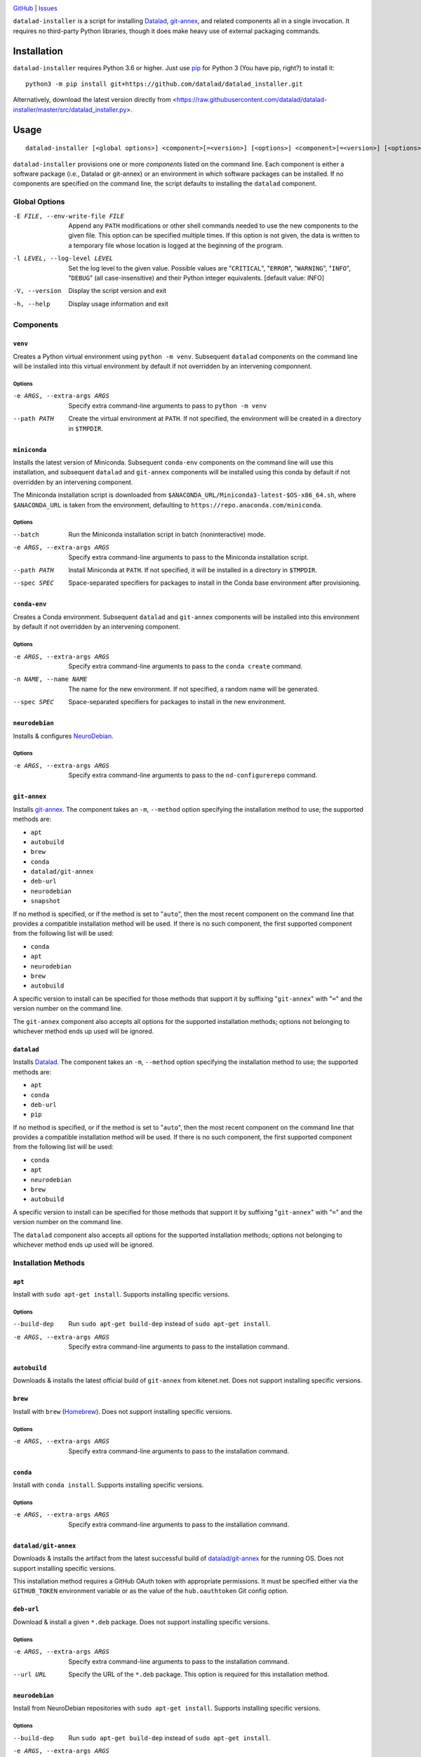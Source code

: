 .. image:: https://github.com/datalad/datalad-installer/workflows/Test/badge.svg?branch=master
    :target: https://github.com/datalad/datalad-installer/actions?workflow=Test
    :alt: CI Status

.. image:: https://codecov.io/gh/datalad/datalad-installer/branch/master/graph/badge.svg
    :target: https://codecov.io/gh/datalad/datalad-installer

.. image:: https://img.shields.io/github/license/datalad/datalad-installer.svg
    :target: https://opensource.org/licenses/MIT
    :alt: MIT License

`GitHub <https://github.com/datalad/datalad-installer>`_
| `Issues <https://github.com/datalad/datalad-installer/issues>`_

``datalad-installer`` is a script for installing Datalad_, git-annex_, and
related components all in a single invocation.  It requires no third-party
Python libraries, though it does make heavy use of external packaging commands.

.. _Datalad: https://www.datalad.org
.. _git-annex: https://git-annex.branchable.com

Installation
============
``datalad-installer`` requires Python 3.6 or higher.  Just use `pip
<https://pip.pypa.io>`_ for Python 3 (You have pip, right?) to install it::

    python3 -m pip install git+https://github.com/datalad/datalad_installer.git

..
    python3 -m pip install datalad-installer

Alternatively, download the latest version directly from
<https://raw.githubusercontent.com/datalad/datalad-installer/master/src/datalad_installer.py>.


Usage
=====

::

    datalad-installer [<global options>] <component>[=<version>] [<options>] <component>[=<version>] [<options>] ...

``datalad-installer`` provisions one or more *components* listed on the command
line.  Each component is either a software package (i.e., Datalad or git-annex)
or an environment in which software packages can be installed.  If no
components are specified on the command line, the script defaults to installing
the ``datalad`` component.


Global Options
--------------

-E FILE, --env-write-file FILE  Append any ``PATH`` modifications or other
                                shell commands needed to use the new components
                                to the given file.  This option can be
                                specified multiple times.  If this option is
                                not given, the data is written to a temporary
                                file whose location is logged at the beginning
                                of the program.

-l LEVEL, --log-level LEVEL     Set the log level to the given value.  Possible
                                values are "``CRITICAL``", "``ERROR``",
                                "``WARNING``", "``INFO``", "``DEBUG``" (all
                                case-insensitive) and their Python integer
                                equivalents.  [default value: INFO]

-V, --version                   Display the script version and exit

-h, --help                      Display usage information and exit


Components
----------

``venv``
~~~~~~~~

Creates a Python virtual environment using ``python -m venv``.  Subsequent
``datalad`` components on the command line will be installed into this virtual
environment by default if not overridden by an intervening componnent.

Options
'''''''

-e ARGS, --extra-args ARGS      Specify extra command-line arguments to pass to
                                ``python -m venv``

--path PATH                     Create the virtual environment at ``PATH``.  If
                                not specified, the environment will be created
                                in a directory in ``$TMPDIR``.


``miniconda``
~~~~~~~~~~~~~

Installs the latest version of Miniconda.  Subsequent ``conda-env`` components
on the command line will use this installation, and subsequent ``datalad`` and
``git-annex`` components will be installed using this conda by default if not
overridden by an intervening component.

The Miniconda installation script is downloaded from
``$ANACONDA_URL/Miniconda3-latest-$OS-x86_64.sh``, where ``$ANACONDA_URL`` is
taken from the environment, defaulting to
``https://repo.anaconda.com/miniconda``.

Options
'''''''

--batch                         Run the Miniconda installation script in batch
                                (noninteractive) mode.

-e ARGS, --extra-args ARGS      Specify extra command-line arguments to pass to
                                the Miniconda installation script.

--path PATH                     Install Miniconda at ``PATH``.  If not
                                specified, it will be installed in a directory
                                in ``$TMPDIR``.

--spec SPEC                     Space-separated specifiers for packages to
                                install in the Conda base environment after
                                provisioning.


``conda-env``
~~~~~~~~~~~~~

Creates a Conda environment.  Subsequent ``datalad`` and ``git-annex``
components will be installed into this environment by default if not overridden
by an intervening component.

Options
'''''''

-e ARGS, --extra-args ARGS      Specify extra command-line arguments to pass to
                                the ``conda create`` command.

-n NAME, --name NAME            The name for the new environment.  If not
                                specified, a random name will be generated.

--spec SPEC                     Space-separated specifiers for packages to
                                install in the new environment.


``neurodebian``
~~~~~~~~~~~~~~~

Installs & configures `NeuroDebian <https://neuro.debian.net>`_.

Options
'''''''

-e ARGS, --extra-args ARGS      Specify extra command-line arguments to pass to
                                the ``nd-configurerepo`` command.


``git-annex``
~~~~~~~~~~~~~

Installs git-annex_.  The component takes an ``-m``, ``--method`` option
specifying the installation method to use; the supported methods are:

- ``apt``
- ``autobuild``
- ``brew``
- ``conda``
- ``datalad/git-annex``
- ``deb-url``
- ``neurodebian``
- ``snapshot``

If no method is specified, or if the method is set to "``auto``", then the most
recent component on the command line that provides a compatible installation
method will be used.  If there is no such component, the first supported
component from the following list will be used:

- ``conda``
- ``apt``
- ``neurodebian``
- ``brew``
- ``autobuild``

A specific version to install can be specified for those methods that support
it by suffixing "``git-annex``" with "``=``" and the version number on the
command line.

The ``git-annex`` component also accepts all options for the supported
installation methods; options not belonging to whichever method ends up used
will be ignored.


``datalad``
~~~~~~~~~~~

Installs Datalad_.  The component takes an ``-m``, ``--method`` option
specifying the installation method to use; the supported methods are:

- ``apt``
- ``conda``
- ``deb-url``
- ``pip``

If no method is specified, or if the method is set to "``auto``", then the most
recent component on the command line that provides a compatible installation
method will be used.  If there is no such component, the first supported
component from the following list will be used:

- ``conda``
- ``apt``
- ``neurodebian``
- ``brew``
- ``autobuild``

A specific version to install can be specified for those methods that support
it by suffixing "``git-annex``" with "``=``" and the version number on the
command line.

The ``datalad`` component also accepts all options for the supported
installation methods; options not belonging to whichever method ends up used
will be ignored.


Installation Methods
--------------------

``apt``
~~~~~~~

Install with ``sudo apt-get install``.  Supports installing specific versions.

Options
'''''''

--build-dep                     Run ``sudo apt-get build-dep`` instead of
                                ``sudo apt-get install``.

-e ARGS, --extra-args ARGS      Specify extra command-line arguments to pass to
                                the installation command.


``autobuild``
~~~~~~~~~~~~~

Downloads & installs the latest official build of ``git-annex`` from
kitenet.net.  Does not support installing specific versions.


``brew``
~~~~~~~~

Install with ``brew`` (`Homebrew <https://brew.sh>`_).  Does not support
installing specific versions.

Options
'''''''

-e ARGS, --extra-args ARGS      Specify extra command-line arguments to pass to
                                the installation command.


``conda``
~~~~~~~~~

Install with ``conda install``.  Supports installing specific versions.

Options
'''''''

-e ARGS, --extra-args ARGS      Specify extra command-line arguments to pass to
                                the installation command.


``datalad/git-annex``
~~~~~~~~~~~~~~~~~~~~~

Downloads & installs the artifact from the latest successful build of
`datalad/git-annex <https://github.com/datalad/git-annex>`_ for the running OS.
Does not support installing specific versions.

This installation method requires a GitHub OAuth token with appropriate
permissions.  It must be specified either via the ``GITHUB_TOKEN`` environment
variable or as the value of the ``hub.oauthtoken`` Git config option.

``deb-url``
~~~~~~~~~~~

Download & install a given ``*.deb`` package.  Does not support installing
specific versions.

Options
'''''''

-e ARGS, --extra-args ARGS      Specify extra command-line arguments to pass to
                                the installation command.

--url URL                       Specify the URL of the ``*.deb`` package.  This
                                option is required for this installation
                                method.

``neurodebian``
~~~~~~~~~~~~~~~

Install from NeuroDebian repositories with ``sudo apt-get install``.  Supports
installing specific versions.

Options
'''''''

--build-dep                     Run ``sudo apt-get build-dep`` instead of
                                ``sudo apt-get install``.

-e ARGS, --extra-args ARGS      Specify extra command-line arguments to pass to
                                the installation command.


``pip``
~~~~~~~

Install with ``python -m pip``.  Supports installing specific versions.

If a ``venv`` component is previously given on the command line, the
installation will be performed in that virtual environment; otherwise, it will
be performed using the same Python used to run ``datalad-installer``.

Options
'''''''

--devel                         Install the given component from its GitHub
                                repository instead of from PyPI.

-e ARGS, --extra-args ARGS      Specify extra command-line arguments to pass to
                                the installation command.

-E EXTRAS, --extras EXTRAS      Specify (comma-separated) package extras to
                                install.


``snapshot``
~~~~~~~~~~~~

Downloads & installs the latest official snapshot build of ``git-annex`` from
kitenet.net.  Does not support installing specific versions.

